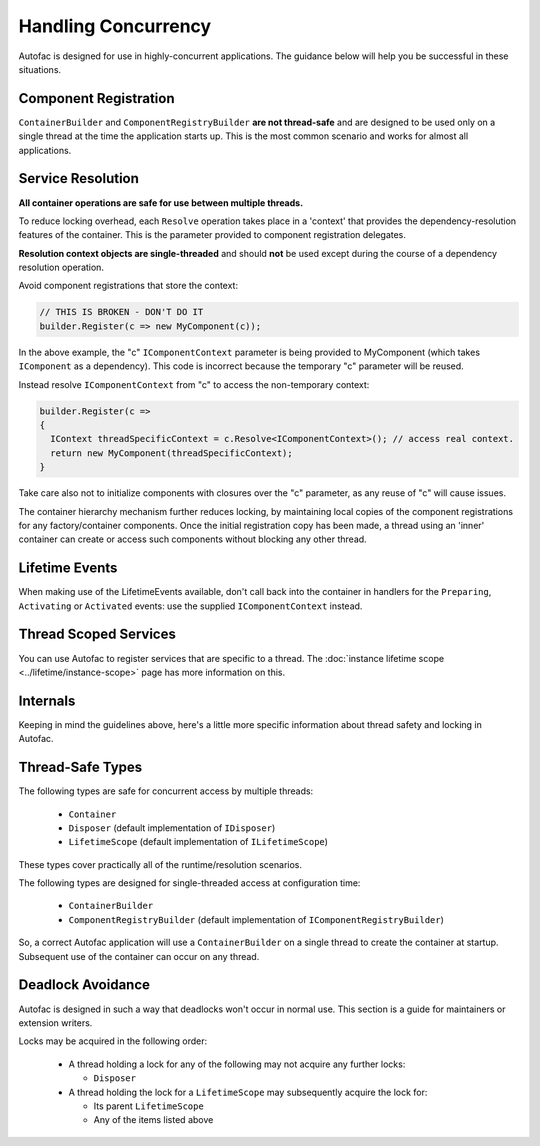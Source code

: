 ====================
Handling Concurrency
====================

Autofac is designed for use in highly-concurrent applications. The guidance below will help you be successful in these situations.

Component Registration
----------------------

``ContainerBuilder`` and ``ComponentRegistryBuilder`` **are not thread-safe** and are designed to be used only on a single thread at the time the application starts up. This is the most common scenario and works for almost all applications.

Service Resolution
------------------

**All container operations are safe for use between multiple threads.**

To reduce locking overhead, each ``Resolve`` operation takes place in a 'context' that provides the dependency-resolution features of the container. This is the parameter provided to component registration delegates.

**Resolution context objects are single-threaded** and should **not** be used except during the course of a dependency resolution operation.

Avoid component registrations that store the context:

.. sourcecode:: csharp

    // THIS IS BROKEN - DON'T DO IT
    builder.Register(c => new MyComponent(c));

In the above example, the "c" ``IComponentContext`` parameter is being provided to MyComponent (which takes ``IComponent`` as a dependency).  This code is incorrect because the temporary "c" parameter will be reused.

Instead resolve ``IComponentContext`` from "c" to access the non-temporary context:

.. sourcecode:: csharp

    builder.Register(c =>
    {
      IContext threadSpecificContext = c.Resolve<IComponentContext>(); // access real context.
      return new MyComponent(threadSpecificContext);
    }

Take care also not to initialize components with closures over the "c" parameter, as any reuse of "c" will cause issues.

The container hierarchy mechanism further reduces locking, by maintaining local copies of the component registrations for any factory/container components. Once the initial registration copy has been made, a thread using an 'inner' container can create or access such components without blocking any other thread.

Lifetime Events
---------------

When making use of the LifetimeEvents available, don't call back into the container in handlers for the ``Preparing``, ``Activating`` or ``Activated`` events: use the supplied ``IComponentContext`` instead.

Thread Scoped Services
----------------------

You can use Autofac to register services that are specific to a thread. The :doc:`instance lifetime scope <../lifetime/instance-scope>` page has more information on this.

Internals
---------

Keeping in mind the guidelines above, here's a little more specific information about thread safety and locking in Autofac.

Thread-Safe Types
-----------------

The following types are safe for concurrent access by multiple threads:

 * ``Container``
 * ``Disposer`` (default implementation of ``IDisposer``)
 * ``LifetimeScope`` (default implementation of ``ILifetimeScope``)

These types cover practically all of the runtime/resolution scenarios.

The following types are designed for single-threaded access at configuration time:

 * ``ContainerBuilder``
 * ``ComponentRegistryBuilder`` (default implementation of ``IComponentRegistryBuilder``)

So, a correct Autofac application will use a ``ContainerBuilder`` on a single thread to create the container at startup. Subsequent use of the container can occur on any thread.

Deadlock Avoidance
------------------

Autofac is designed in such a way that deadlocks won't occur in normal use. This section is a guide for maintainers or extension writers.

Locks may be acquired in the following order:

 * A thread holding a lock for any of the following may not acquire any further locks:

   * ``Disposer``

 * A thread holding the lock for a ``LifetimeScope`` may subsequently acquire the lock for:

   * Its parent ``LifetimeScope``
   * Any of the items listed above
